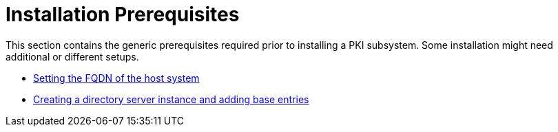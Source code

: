:_mod-docs-content-type: PROCEDURE

[id="installation-prerequisites_{context}"]
= Installation Prerequisites

This section contains the generic prerequisites required prior to installing a PKI subsystem.  Some installation might need additional or different setups.

* link:fqdn-configuration.adoc[Setting the FQDN of the host system]

* link:creating-ds-instance.adoc[Creating a directory server instance and adding base entries]

